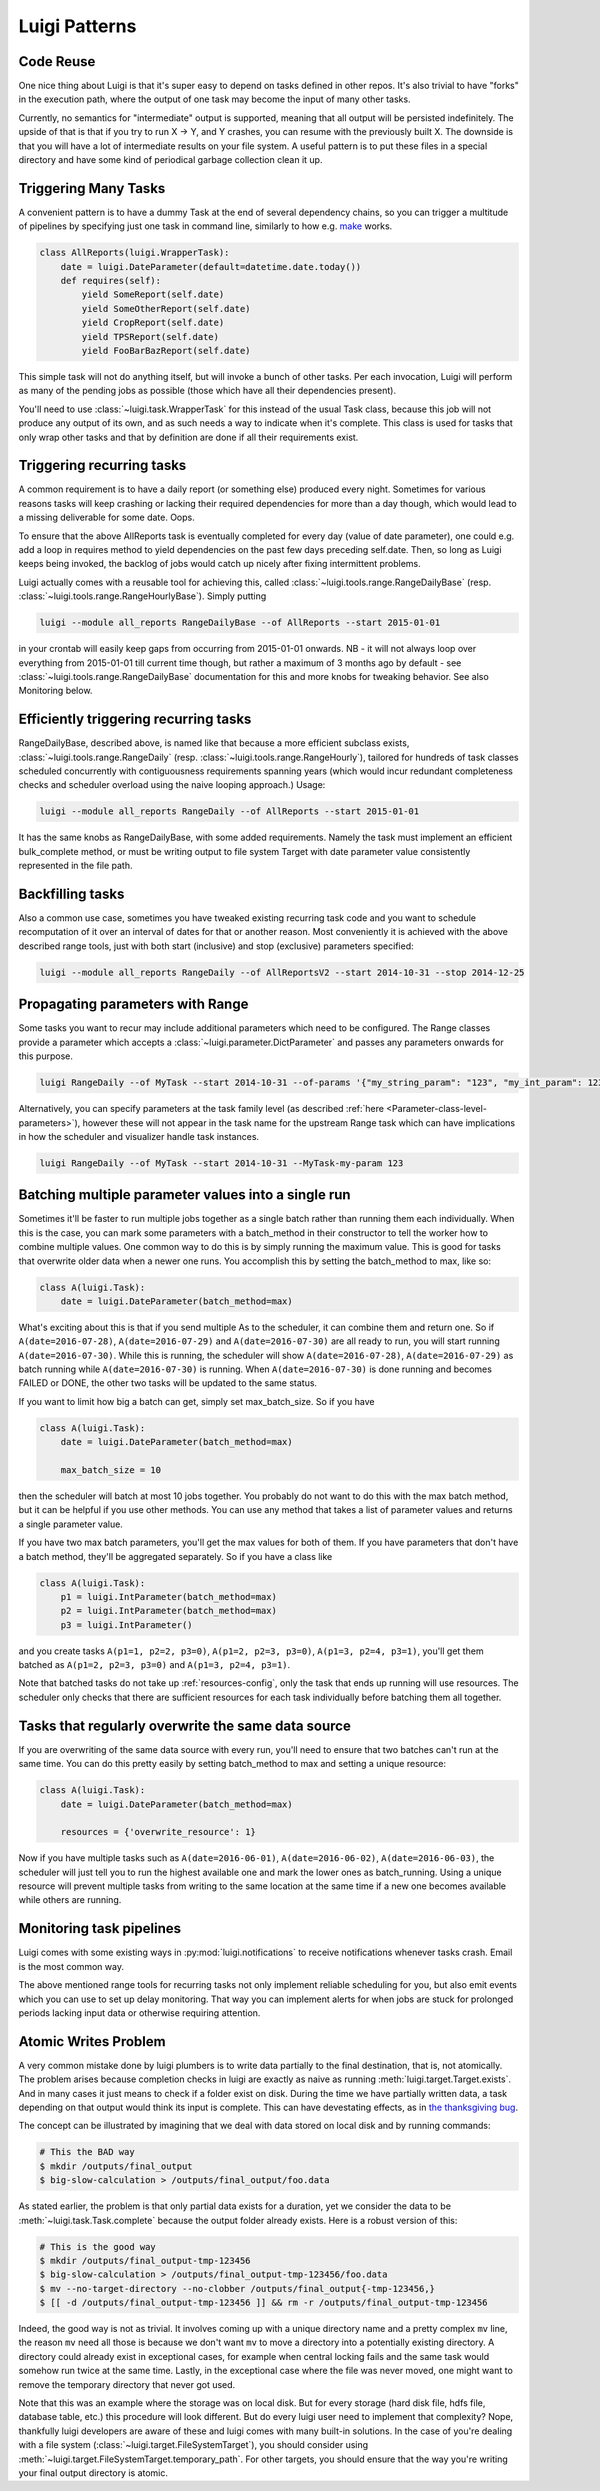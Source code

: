 Luigi Patterns
--------------

Code Reuse
~~~~~~~~~~

One nice thing about Luigi is that it's super easy to depend on tasks defined in other repos.
It's also trivial to have "forks" in the execution path,
where the output of one task may become the input of many other tasks.

Currently, no semantics for "intermediate" output is supported,
meaning that all output will be persisted indefinitely.
The upside of that is that if you try to run X -> Y, and Y crashes,
you can resume with the previously built X.
The downside is that you will have a lot of intermediate results on your file system.
A useful pattern is to put these files in a special directory and
have some kind of periodical garbage collection clean it up.

Triggering Many Tasks
~~~~~~~~~~~~~~~~~~~~~

A convenient pattern is to have a dummy Task at the end of several
dependency chains, so you can trigger a multitude of pipelines by
specifying just one task in command line, similarly to how e.g. `make <http://www.gnu.org/software/make/>`_
works.

.. code:: python

    class AllReports(luigi.WrapperTask):
        date = luigi.DateParameter(default=datetime.date.today())
        def requires(self):
            yield SomeReport(self.date)
            yield SomeOtherReport(self.date)
            yield CropReport(self.date)
            yield TPSReport(self.date)
            yield FooBarBazReport(self.date)

This simple task will not do anything itself, but will invoke a bunch of
other tasks. Per each invocation, Luigi will perform as many of the pending
jobs as possible (those which have all their dependencies present).

You'll need to use :class:`~luigi.task.WrapperTask` for this instead of the usual Task class, because this job will not produce any output of its own, and as such needs a way to indicate when it's complete. This class is used for tasks that only wrap other tasks and that by definition are done if all their requirements exist.

Triggering recurring tasks
~~~~~~~~~~~~~~~~~~~~~~~~~~

A common requirement is to have a daily report (or something else)
produced every night. Sometimes for various reasons tasks will keep
crashing or lacking their required dependencies for more than a day
though, which would lead to a missing deliverable for some date. Oops.

To ensure that the above AllReports task is eventually completed for
every day (value of date parameter), one could e.g. add a loop in
requires method to yield dependencies on the past few days preceding
self.date. Then, so long as Luigi keeps being invoked, the backlog of
jobs would catch up nicely after fixing intermittent problems.

Luigi actually comes with a reusable tool for achieving this, called
:class:`~luigi.tools.range.RangeDailyBase` (resp. :class:`~luigi.tools.range.RangeHourlyBase`). Simply putting

.. code-block:: console

	luigi --module all_reports RangeDailyBase --of AllReports --start 2015-01-01

in your crontab will easily keep gaps from occurring from 2015-01-01
onwards. NB - it will not always loop over everything from 2015-01-01
till current time though, but rather a maximum of 3 months ago by
default - see :class:`~luigi.tools.range.RangeDailyBase` documentation for this and more knobs
for tweaking behavior. See also Monitoring below.

Efficiently triggering recurring tasks
~~~~~~~~~~~~~~~~~~~~~~~~~~~~~~~~~~~~~~

RangeDailyBase, described above, is named like that because a more
efficient subclass exists, :class:`~luigi.tools.range.RangeDaily` (resp. :class:`~luigi.tools.range.RangeHourly`), tailored for
hundreds of task classes scheduled concurrently with contiguousness
requirements spanning years (which would incur redundant completeness
checks and scheduler overload using the naive looping approach.) Usage:

.. code-block:: console

	luigi --module all_reports RangeDaily --of AllReports --start 2015-01-01

It has the same knobs as RangeDailyBase, with some added requirements.
Namely the task must implement an efficient bulk_complete method, or
must be writing output to file system Target with date parameter value
consistently represented in the file path.

Backfilling tasks
~~~~~~~~~~~~~~~~~

Also a common use case, sometimes you have tweaked existing recurring
task code and you want to schedule recomputation of it over an interval
of dates for that or another reason. Most conveniently it is achieved
with the above described range tools, just with both start (inclusive)
and stop (exclusive) parameters specified:

.. code-block:: console

	luigi --module all_reports RangeDaily --of AllReportsV2 --start 2014-10-31 --stop 2014-12-25

Propagating parameters with Range
~~~~~~~~~~~~~~~~~~~~~~~~~~~~~~~~~

Some tasks you want to recur may include additional parameters which need to be configured.
The Range classes provide a parameter which accepts a :class:`~luigi.parameter.DictParameter`
and passes any parameters onwards for this purpose.

.. code-block:: console

	luigi RangeDaily --of MyTask --start 2014-10-31 --of-params '{"my_string_param": "123", "my_int_param": 123}'

Alternatively, you can specify parameters at the task family level (as described :ref:`here <Parameter-class-level-parameters>`),
however these will not appear in the task name for the upstream Range task which
can have implications in how the scheduler and visualizer handle task instances.

.. code-block:: console

	luigi RangeDaily --of MyTask --start 2014-10-31 --MyTask-my-param 123

.. _batch_method:

Batching multiple parameter values into a single run
~~~~~~~~~~~~~~~~~~~~~~~~~~~~~~~~~~~~~~~~~~~~~~~~~~~~

Sometimes it'll be faster to run multiple jobs together as a single
batch rather than running them each individually. When this is the case,
you can mark some parameters with a batch_method in their constructor
to tell the worker how to combine multiple values. One common way to do
this is by simply running the maximum value. This is good for tasks that
overwrite older data when a newer one runs. You accomplish this by
setting the batch_method to max, like so:

.. code-block:: python

    class A(luigi.Task):
        date = luigi.DateParameter(batch_method=max)

What's exciting about this is that if you send multiple As to the
scheduler, it can combine them and return one. So if
``A(date=2016-07-28)``, ``A(date=2016-07-29)`` and
``A(date=2016-07-30)`` are all ready to run, you will start running
``A(date=2016-07-30)``. While this is running, the scheduler will show
``A(date=2016-07-28)``, ``A(date=2016-07-29)`` as batch running while
``A(date=2016-07-30)`` is running. When ``A(date=2016-07-30)`` is done
running and becomes FAILED or DONE, the other two tasks will be updated
to the same status.

If you want to limit how big a batch can get, simply set max_batch_size.
So if you have

.. code-block:: python

    class A(luigi.Task):
        date = luigi.DateParameter(batch_method=max)

        max_batch_size = 10

then the scheduler will batch at most 10 jobs together. You probably do
not want to do this with the max batch method, but it can be helpful if
you use other methods. You can use any method that takes a list of
parameter values and returns a single parameter value.

If you have two max batch parameters, you'll get the max values for both
of them. If you have parameters that don't have a batch method, they'll
be aggregated separately. So if you have a class like

.. code-block:: python

    class A(luigi.Task):
        p1 = luigi.IntParameter(batch_method=max)
        p2 = luigi.IntParameter(batch_method=max)
        p3 = luigi.IntParameter()

and you create tasks ``A(p1=1, p2=2, p3=0)``, ``A(p1=2, p2=3, p3=0)``,
``A(p1=3, p2=4, p3=1)``, you'll get them batched as
``A(p1=2, p2=3, p3=0)`` and ``A(p1=3, p2=4, p3=1)``.

Note that batched tasks do not take up :ref:`resources-config`, only the
task that ends up running will use resources. The scheduler only checks
that there are sufficient resources for each task individually before
batching them all together.

Tasks that regularly overwrite the same data source
~~~~~~~~~~~~~~~~~~~~~~~~~~~~~~~~~~~~~~~~~~~~~~~~~~~

If you are overwriting of the same data source with every run, you'll
need to ensure that two batches can't run at the same time. You can do
this pretty easily by setting batch_method to max and setting a unique
resource:

.. code-block:: python

    class A(luigi.Task):
        date = luigi.DateParameter(batch_method=max)

        resources = {'overwrite_resource': 1}

Now if you have multiple tasks such as ``A(date=2016-06-01)``,
``A(date=2016-06-02)``, ``A(date=2016-06-03)``, the scheduler will just
tell you to run the highest available one and mark the lower ones as
batch_running. Using a unique resource will prevent multiple tasks from
writing to the same location at the same time if a new one becomes
available while others are running.

Monitoring task pipelines
~~~~~~~~~~~~~~~~~~~~~~~~~

Luigi comes with some existing ways in :py:mod:`luigi.notifications` to receive
notifications whenever tasks crash. Email is the most common way.

The above mentioned range tools for recurring tasks not only implement
reliable scheduling for you, but also emit events which you can use to
set up delay monitoring. That way you can implement alerts for when
jobs are stuck for prolonged periods lacking input data or otherwise
requiring attention.

.. _AtomicWrites:

Atomic Writes Problem
~~~~~~~~~~~~~~~~~~~~~

A very common mistake done by luigi plumbers is to write data partially to the
final destination, that is, not atomically. The problem arises because
completion checks in luigi are exactly as naive as running
:meth:`luigi.target.Target.exists`. And in many cases it just means to check if
a folder exist on disk. During the time we have partially written data, a task
depending on that output would think its input is complete. This can have
devestating effects, as in `the thanksgiving bug
<http://tarrasch.github.io/luigi-budapest-bi-oct-2015/#/21>`__.

The concept can be illustrated by imagining that we deal with data stored on
local disk and by running commands:

.. code-block:: console

    # This the BAD way
    $ mkdir /outputs/final_output
    $ big-slow-calculation > /outputs/final_output/foo.data

As stated earlier, the problem is that only partial data exists for a duration,
yet we consider the data to be :meth:`~luigi.task.Task.complete` because the
output folder already exists. Here is a robust version of this:

.. code-block:: console

    # This is the good way
    $ mkdir /outputs/final_output-tmp-123456
    $ big-slow-calculation > /outputs/final_output-tmp-123456/foo.data
    $ mv --no-target-directory --no-clobber /outputs/final_output{-tmp-123456,}
    $ [[ -d /outputs/final_output-tmp-123456 ]] && rm -r /outputs/final_output-tmp-123456

Indeed, the good way is not as trivial. It involves coming up with a unique
directory name and a pretty complex ``mv`` line, the reason ``mv`` need all
those is because we don't want ``mv`` to move a directory into a potentially
existing directory. A directory could already exist in exceptional cases, for
example when central locking fails and the same task would somehow run twice at
the same time. Lastly, in the exceptional case where the file was never moved,
one might want to remove the temporary directory that never got used.

Note that this was an example where the storage was on local disk. But for
every storage (hard disk file, hdfs file, database table, etc.) this procedure
will look different. But do every luigi user need to implement that complexity?
Nope, thankfully luigi developers are aware of these and luigi comes with many
built-in solutions. In the case of you're dealing with a file system
(:class:`~luigi.target.FileSystemTarget`), you should consider using
:meth:`~luigi.target.FileSystemTarget.temporary_path`. For other targets, you
should ensure that the way you're writing your final output directory is
atomic.
